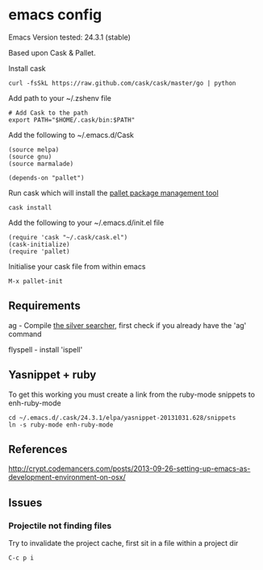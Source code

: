 * emacs config

Emacs Version tested: 24.3.1 (stable)

Based upon Cask & Pallet.


Install cask
: curl -fsSkL https://raw.github.com/cask/cask/master/go | python

Add path to your ~/.zshenv file
: # Add Cask to the path
: export PATH="$HOME/.cask/bin:$PATH"

Add the following to ~/.emacs.d/Cask
: (source melpa)
: (source gnu)
: (source marmalade)
:
: (depends-on "pallet")

Run cask which will install the [[https://github.com/rdallasgray/pallet][pallet package management tool]]
: cask install

Add the following to your ~/.emacs.d/init.el file
: (require 'cask "~/.cask/cask.el")
: (cask-initialize)
: (require 'pallet)

Initialise your cask file from within emacs
: M-x pallet-init

** Requirements

ag - Compile [[https://github.com/ggreer/the_silver_searcher][the silver searcher]], first check if you already have the 'ag' command

flyspell - install 'ispell'

** Yasnippet + ruby

To get this working you must create a link from the ruby-mode snippets to
enh-ruby-mode
: cd ~/.emacs.d/.cask/24.3.1/elpa/yasnippet-20131031.628/snippets
: ln -s ruby-mode enh-ruby-mode
** References
http://crypt.codemancers.com/posts/2013-09-26-setting-up-emacs-as-development-environment-on-osx/

** Issues
*** Projectile not finding files

Try to invalidate the project cache, first sit in a file within a project dir
: C-c p i
